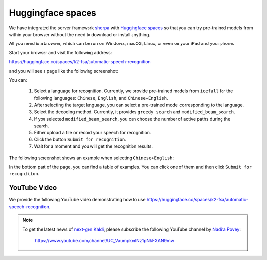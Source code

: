 Huggingface spaces
==================

We have integrated the server framework
`sherpa <http://github.com/k2-fsa/sherpa>`_
with `Huggingface spaces <https://huggingface.co/spaces/k2-fsa/automatic-speech-recognition>`_
so that you can try pre-trained models from within your browser
without the need to download or install anything.

All you need is a browser, which can be run on Windows, macOS, Linux, or even on your
iPad and your phone.

Start your browser and visit the following address:

`<https://huggingface.co/spaces/k2-fsa/automatic-speech-recognition>`_

and you will see a page like the following screenshot:

.. image:: ./pic/hugging-face-sherpa.png
   :alt: screenshot of `<https://huggingface.co/spaces/k2-fsa/automatic-speech-recognition>`_
   :target: https://huggingface.co/spaces/k2-fsa/automatic-speech-recognition

You can:

  1. Select a language for recognition. Currently, we provide pre-trained models
     from ``icefall`` for the following languages: ``Chinese``, ``English``, and
     ``Chinese+English``.
  2. After selecting the target language, you can select a pre-trained model
     corresponding to the language.
  3. Select the decoding method. Currently, it provides ``greedy search``
     and ``modified_beam_search``.
  4. If you selected ``modified_beam_search``, you can choose the number of
     active paths during the search.
  5. Either upload a file or record your speech for recognition.
  6. Click the button ``Submit for recognition``.
  7. Wait for a moment and you will get the recognition results.

The following screenshot shows an example when selecting ``Chinese+English``:

.. image:: ./pic/hugging-face-sherpa-3.png
   :alt: screenshot of `<https://huggingface.co/spaces/k2-fsa/automatic-speech-recognition>`_
   :target: https://huggingface.co/spaces/k2-fsa/automatic-speech-recognition


In the bottom part of the page, you can find a table of examples. You can click
one of them and then click ``Submit for recognition``.

.. image:: ./pic/hugging-face-sherpa-2.png
   :alt: screenshot of `<https://huggingface.co/spaces/k2-fsa/automatic-speech-recognition>`_
   :target: https://huggingface.co/spaces/k2-fsa/automatic-speech-recognition

YouTube Video
-------------

We provide the following YouTube video demonstrating how to use
`<https://huggingface.co/spaces/k2-fsa/automatic-speech-recognition>`_.

.. note::

   To get the latest news of `next-gen Kaldi <https://github.com/k2-fsa>`_, please subscribe
   the following YouTube channel by `Nadira Povey <https://www.youtube.com/channel/UC_VaumpkmINz1pNkFXAN9mw>`_:

      `<https://www.youtube.com/channel/UC_VaumpkmINz1pNkFXAN9mw>`_

..  youtube:: ElN3r9dkKE4
